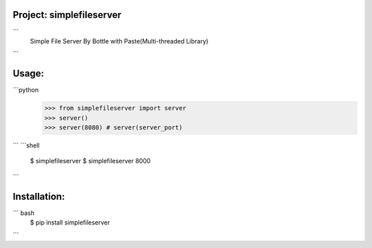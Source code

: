 Project: simplefileserver 
-----------------------

```
    Simple File Server By Bottle with Paste(Multi-threaded Library)
```

Usage:
-----------------------
```python
    >>> from simplefileserver import server
    >>> server()
    >>> server(8080) # server(server_port)
```
```shell
    $ simplefileserver
    $ simplefileserver 8000
```

Installation:
-----------------------
``` bash
    $ pip install simplefileserver
```

